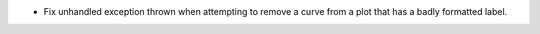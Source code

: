 - Fix unhandled exception thrown when attempting to remove a curve from a plot that has a badly formatted label.